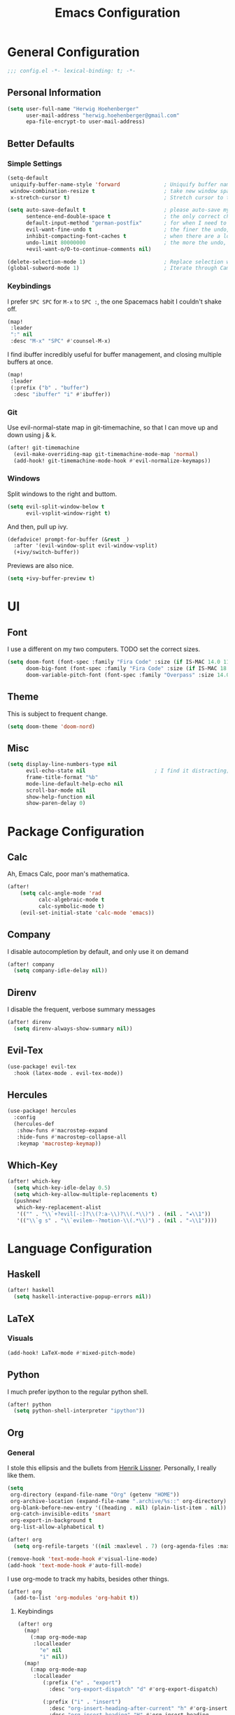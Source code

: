 #+TITLE: Emacs Configuration

* General Configuration
#+BEGIN_SRC emacs-lisp
;;; config.el -*- lexical-binding: t; -*-
#+END_SRC

** Personal Information
#+BEGIN_SRC emacs-lisp
(setq user-full-name "Herwig Hoehenberger"
      user-mail-address "herwig.hoehenberger@gmail.com"
      epa-file-encrypt-to user-mail-address)
#+END_SRC
** Better Defaults
*** Simple Settings
#+BEGIN_SRC emacs-lisp
(setq-default
 uniquify-buffer-name-style 'forward              ; Uniquify buffer names
 window-combination-resize t                      ; take new window space from all other windows (not just current)
 x-stretch-cursor t)                              ; Stretch cursor to the glyph width

(setq auto-save-default t                         ; please auto-save my work
      sentence-end-double-space t                 ; the only correct choice
      default-input-method "german-postfix"       ; for when I need to type ä, ö, ü or ß
      evil-want-fine-undo t                       ; the finer the undo, the better
      inhibit-compacting-font-caches t            ; when there are a lot of glyphs, keep them in memory
      undo-limit 80000000                         ; the more the undo, the better
      +evil-want-o/O-to-continue-comments nil)

(delete-selection-mode 1)                         ; Replace selection when inserting text
(global-subword-mode 1)                           ; Iterate through CamelCase words
#+END_SRC
*** Keybindings
I prefer ~SPC SPC~ for ~M-x~ to ~SPC :~, the one Spacemacs habit I couldn't shake off.
#+BEGIN_SRC emacs-lisp
(map!
 :leader
 ":" nil
 :desc "M-x" "SPC" #'counsel-M-x)
#+END_SRC

I find ibuffer incredibly useful for buffer management, and closing multiple buffers at once.
#+BEGIN_SRC emacs-lisp
(map!
 :leader
 (:prefix ("b" . "buffer")
  :desc "ibuffer" "i" #'ibuffer))
#+END_SRC
*** Git
Use evil-normal-state map in git-timemachine, so that I can move up and down using j & k.
#+BEGIN_SRC emacs-lisp
(after! git-timemachine
  (evil-make-overriding-map git-timemachine-mode-map 'normal)
  (add-hook! git-timemachine-mode-hook #'evil-normalize-keymaps))
#+END_SRC
*** Windows
Split windows to the right and buttom.
#+BEGIN_SRC emacs-lisp
  (setq evil-split-window-below t
        evil-vsplit-window-right t)
#+END_SRC

And then, pull up ivy.
#+BEGIN_SRC emacs-lisp
(defadvice! prompt-for-buffer (&rest _)
  :after '(evil-window-split evil-window-vsplit)
  (+ivy/switch-buffer))
#+END_SRC

Previews are also nice.
#+BEGIN_SRC emacs-lisp
(setq +ivy-buffer-preview t)
#+END_SRC
* UI
** Font
I use a different on my two computers.
TODO set the correct sizes.
#+BEGIN_SRC emacs-lisp
(setq doom-font (font-spec :family "Fira Code" :size (if IS-MAC 14.0 11.0))
      doom-big-font (font-spec :family "Fira Code" :size (if IS-MAC 18.0 14.0))
      doom-variable-pitch-font (font-spec :family "Overpass" :size 14.0))
#+END_SRC
** Theme
This is subject to frequent change.
#+BEGIN_SRC emacs-lisp
(setq doom-theme 'doom-nord)
#+END_SRC
** Misc
#+BEGIN_SRC emacs-lisp
(setq display-line-numbers-type nil
      evil-echo-state nil                      ; I find it distracting; and I can tell the state from the cursor
      frame-title-format "%b"
      mode-line-default-help-echo nil
      scroll-bar-mode nil
      show-help-function nil
      show-paren-delay 0)
#+END_SRC
* Package Configuration
** Calc
Ah, Emacs Calc, poor man's mathematica.
#+BEGIN_SRC emacs-lisp
(after!
    (setq calc-angle-mode 'rad
          calc-algebraic-mode t
          calc-symbolic-mode t)
    (evil-set-initial-state 'calc-mode 'emacs))
#+END_SRC
** Company
I disable autocompletion by default, and only use it on demand
#+BEGIN_SRC emacs-lisp
(after! company
  (setq company-idle-delay nil))
#+END_SRC
** Direnv
I disable the frequent, verbose summary messages
#+BEGIN_SRC emacs-lisp
(after! direnv
  (setq direnv-always-show-summary nil))
#+END_SRC
** Evil-Tex
#+BEGIN_SRC emacs-lisp
(use-package! evil-tex
  :hook (latex-mode . evil-tex-mode))
#+END_SRC
** Hercules
#+BEGIN_SRC emacs-lisp
(use-package! hercules
  :config
  (hercules-def
   :show-funs #'macrostep-expand
   :hide-funs #'macrostep-collapse-all
   :keymap 'macrostep-keymap))
#+END_SRC
** Which-Key
#+BEGIN_SRC emacs-lisp
(after! which-key
  (setq which-key-idle-delay 0.5)
  (setq which-key-allow-multiple-replacements t)
  (pushnew!
   which-key-replacement-alist
   '(("" . "\\`+?evil[-:]?\\(?:a-\\)?\\(.*\\)") . (nil . "◂\\1"))
   '(("\\`g s" . "\\`evilem--?motion-\\(.*\\)") . (nil . "◃\\1"))))
#+END_SRC
* Language Configuration
** Haskell
#+BEGIN_SRC emacs-lisp
(after! haskell
  (setq haskell-interactive-popup-errors nil))
#+END_SRC
** LaTeX
*** Visuals
#+BEGIN_SRC emacs-lisp
(add-hook! LaTeX-mode #'mixed-pitch-mode)
#+END_SRC
** Python
I much prefer ipython to the regular python shell.
#+BEGIN_SRC emacs-lisp
(after! python
  (setq python-shell-interpreter "ipython"))
#+END_SRC
** Org
*** General
I stole this ellipsis and the bullets from [[https://github.com/hlissner/doom-emacs-private][Henrik Lissner]].  Personally, I really like them.
#+BEGIN_SRC emacs-lisp
(setq
 org-directory (expand-file-name "Org" (getenv "HOME"))
 org-archive-location (expand-file-name ".archive/%s::" org-directory)
 org-blank-before-new-entry '((heading . nil) (plain-list-item . nil))
 org-catch-invisible-edits 'smart
 org-export-in-background t
 org-list-allow-alphabetical t)

(after! org
  (setq org-refile-targets '((nil :maxlevel . 7) (org-agenda-files :maxlevel . 7))))

(remove-hook 'text-mode-hook #'visual-line-mode)
(add-hook 'text-mode-hook #'auto-fill-mode)
#+END_SRC

I use org-mode to track my habits, besides other things.
#+BEGIN_SRC emacs-lisp
(after! org
  (add-to-list 'org-modules 'org-habit t))
#+END_SRC
**** Keybindings
#+BEGIN_SRC emacs-lisp
(after! org
  (map!
    (:map org-mode-map
     :localleader
       "e" nil
       "i" nil))
  (map!
    (:map org-mode-map
     :localleader
        (:prefix ("e" . "export")
          :desc "org-export-dispatch" "d" #'org-export-dispatch)

        (:prefix ("i" . "insert")
          :desc "org-insert-heading-after-current" "h" #'org-insert-heading-after-current
          :desc "org-insert-heading" "H" #'org-insert-heading
          :desc "org-insert-subheading" "s" #'org-insert-subheading))))
#+END_SRC
*** Agenda
#+BEGIN_SRC emacs-lisp
(use-package! org-super-agenda
  :commands (org-super-agenda-mode))
(after! org-agenda
  (org-super-agenda-mode))

(setq org-agenda-block-separator nil
      org-agenda-compact-blocks t
      org-agenda-include-deadlines t
      org-agenda-start-day "-1d"
      org-agenda-show-future-repeats 'next
      org-agenda-skip-deadline-if-done t
      org-agenda-skip-scheduled-if-done t)

(setq org-agenda-custom-commands
      '(("f" "Forecast"
         ((agenda "" ((org-agenda-start-day "today")
                      (org-agenda-span 'day)
                      (org-super-agenda-groups
                       '((:name "Habits"
                          :habit t
                          :order 2)
                         (:name "Overdue"
                          :scheduled past
                          :deadline past)
                         (:name "Forecast"
                          :time-grid t
                          :date today
                          :scheduled today
                          :deadline today
                          :habit t
                          :discard (:anything t))))))))))
#+END_SRC
*** Capture
#+BEGIN_SRC emacs-lisp
(after! org
  (setq org-capture-templates
    '(("t" "Todo" entry (file+headline +org-capture-todo-file "Inbox") "** TODO %?\n %i\n %a")
      ("n" "Note" plain (function org-roam-capture) "%?"))))
#+END_SRC
*** Journal
I'm a big fan of the idea to up our calendar year by 10000, from [[https://www.youtube.com/watch?v=czgOWmtGVGs][this video]], though I don't push the idea on others.

Setting the ~time-prefix~ to ~**~, is a bit of a hack to start a new journal entry with a subheading.
#+BEGIN_SRC emacs-lisp
(after! org-journal
  (setq org-journal-dir (expand-file-name "Journal" org-directory)
        org-journal-file-format "1%Y/%m %B.org" ;; e.g. 12019/04 April.org
        org-journal-encrypt-journal t
        org-journal-file-type 'monthly
        org-journal-date-prefix "* "
        org-journal-date-format "1%F %a" ;; e.g. 12019-04-01 Fri
        ;; see here for formatting symbols: https://www.gnu.org/software/emacs/manual/html_node/elisp/Time-Parsing.html
        org-journal-time-prefix "** "
        org-journal-time-format "")
  (defun herwig/setup-entry ()
    (progn
      (load-theme 'doom-tomorrow-night)
      (toggl-start-time-entry "Journal" (toggl-get-pid "Solitude") "Journal Timer Started!")
      (doom/window-maximize-buffer)
      (evil-scroll-line-to-top (line-number-at-pos))
      (evil-scroll-line-up 2)
      (flyspell-mode)))
  (add-hook! org-journal-after-entry-create #'herwig/setup-entry))
#+END_SRC

Also bind journalling to a key.
#+BEGIN_SRC emacs-lisp
(map!
 :leader
 (:prefix ("n" . "notes")
  :desc "Org Journal" "j" #'org-journal-new-entry))
#+END_SRC
*** Roam
I use a shameless X-Men reference for the name of my second brain.
#+BEGIN_SRC emacs-lisp
(after! org-roam
  (setq org-roam-directory (expand-file-name "Cerebro" org-directory)))
#+END_SRC
*** Toggl
Time tracking is one thing I don't use org-mode for (yet).  Having it easily available from my phone is just too convenient, but it's nice to be able to start it from Emacs from time to time, especially automatically, when journalling.
#+BEGIN_SRC emacs-lisp
(use-package! org-toggl
  :config
  (setq toggl-auth-token "5e48e18d607c8512c580f4dc4d303cc6")
  (setq org-toggl-inherit-toggl-properties t)
  (toggl-get-projects))
#+END_SRC
*** Visuals
#+BEGIN_SRC emacs-lisp
(add-hook! org-mode #'+org-pretty-mode #'mixed-pitch-mode)
#+END_SRC
**** Symbols
I took these symbols from the amazing [[https://tecosaur.github.io/emacs-config/config.html][doom configuration]] of *@tecosaur*.
#+BEGIN_SRC emacs-lisp


(after! org
  (setq org-superstar-headline-bullets-list '("☰" "☱" "☲" "☳" "☴" "☵" "☶" "☷")
        org-super-star-prettify-item-bullets t)
  (setq org-ellipsis " ▼ "
        org-priority-highest ?A
        org-priority-lowest ?E
        org-priority-faces '((?A . 'all-the-icons-red)
                             (?B . 'all-the-icons-orange)
                             (?C . 'all-the-icons-yellow)
                             (?D . 'all-the-icons-green)
                             (?E . 'all-the-icons-blue))))
#+END_SRC

Use Unicode characters for check boxes and some other commands.
#+BEGIN_SRC emacs-lisp
(after! org
  (appendq! +pretty-code-symbols
            `(:checkbox      "☐"
              :pending       "◼"
              :checkedbox    "☑"
              :list_property "∷"
              :results       "🠶"
              :property      "☸"
              :properties    "⚙"
              :end           "∎"
              :options       "⌥"
              :title         "𝙏"
              :author        "𝘼"
              :date          "𝘿"
              :latex_header  "⇥"
              :latex_class   "🄲"
              :begin_quote   "❮"
              :end_quote     "❯"
              :begin_export  "⯮"
              :end_export    "⯬"
              :priority_a   ,(propertize "⚑" 'face 'all-the-icons-red)
              :priority_b   ,(propertize "⬆" 'face 'all-the-icons-orange)
              :priority_c   ,(propertize "■" 'face 'all-the-icons-yellow)
              :priority_d   ,(propertize "⬇" 'face 'all-the-icons-green)
              :priority_e   ,(propertize "❓" 'face 'all-the-icons-blue)
              :em_dash       "—"))
  (set-pretty-symbols! 'org-mode
    :merge t
    :checkbox      "[ ]"
    :pending       "[-]"
    :checkedbox    "[X]"
    :list_property "::"
    :results       "#+RESULTS:"
    :property      "#+PROPERTY:"
    :properties      ":PROPERTIES:"
    :end           ":END:"
    :options       "#+OPTIONS:"
    :title         "#+TITLE:"
    :author        "#+AUTHOR:"
    :date          "#+DATE:"
    :latex_class   "#+LATEX_CLASS:"
    :latex_header  "#+LATEX_HEADER:"
    :begin_quote   "#+BEGIN_QUOTE"
    :end_quote     "#+END_QUOTE"
    :begin_export  "#+BEGIN_EXPORT"
    :end_export    "#+END_EXPORT"
    :priority_a    "[#A]"
    :priority_b    "[#B]"
    :priority_c    "[#C]"
    :priority_d    "[#D]"
    :priority_e    "[#E]"
    :em_dash       "---"))
#+END_SRC
** Scheme
Currently, I'm only using Scheme for SICP, for which I use the MIT Scheme implementation.
#+BEGIN_SRC emacs-lisp
(after! geiser
  (setq geiser-active-implementations '(mit)
        geiser-default-implementation 'mit))
#+END_SRC
